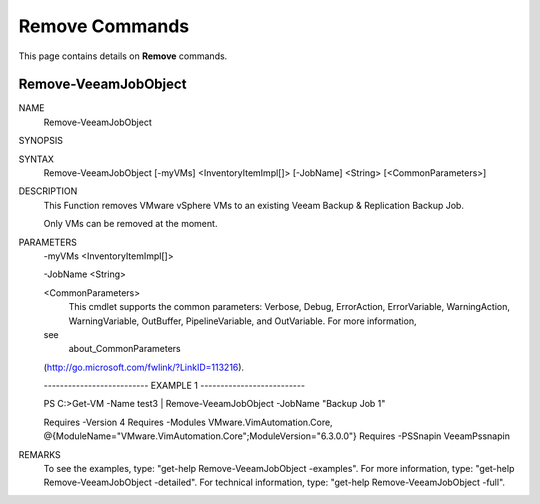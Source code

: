 ﻿Remove Commands
=========================

This page contains details on **Remove** commands.

Remove-VeeamJobObject
-------------------------


NAME
    Remove-VeeamJobObject
    
SYNOPSIS
    
    
SYNTAX
    Remove-VeeamJobObject [-myVMs] <InventoryItemImpl[]> [-JobName] <String> 
    [<CommonParameters>]
    
    
DESCRIPTION
    This Function removes VMware vSphere VMs to an existing Veeam Backup & 
    Replication Backup Job.
    
    Only VMs can be removed at the moment.
    

PARAMETERS
    -myVMs <InventoryItemImpl[]>
        
    -JobName <String>
        
    <CommonParameters>
        This cmdlet supports the common parameters: Verbose, Debug,
        ErrorAction, ErrorVariable, WarningAction, WarningVariable,
        OutBuffer, PipelineVariable, and OutVariable. For more information, 
    see 
        about_CommonParameters 
    (http://go.microsoft.com/fwlink/?LinkID=113216). 
    
    -------------------------- EXAMPLE 1 --------------------------
    
    PS C:\>Get-VM -Name test3 | Remove-VeeamJobObject -JobName "Backup Job 1"
    
    Requires -Version 4
    Requires -Modules VMware.VimAutomation.Core, 
    @{ModuleName="VMware.VimAutomation.Core";ModuleVersion="6.3.0.0"}
    Requires -PSSnapin VeeamPssnapin
    
    
    
    
REMARKS
    To see the examples, type: "get-help Remove-VeeamJobObject -examples".
    For more information, type: "get-help Remove-VeeamJobObject -detailed".
    For technical information, type: "get-help Remove-VeeamJobObject -full".




